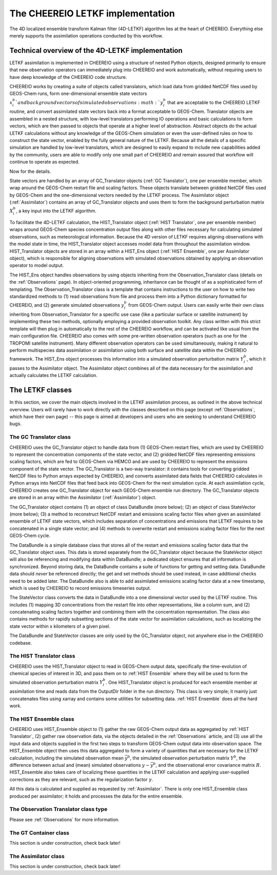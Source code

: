 .. _LETKF modules:

The CHEEREIO LETKF implementation
==========

The 4D localized ensemble transform Kalman filter (4D-LETKF) algorithm lies at the heart of CHEEREIO. Everything else merely supports the assimilation operations conducted by this workflow.

Technical overview of the 4D-LETKF implementation
-------------

LETKF assimilation is implemented in CHEEREIO using a structure of nested Python objects, designed primarily to ensure that new observation operators can immediately plug into CHEEREIO and work automatically, without requiring users to have deep knowledge of the CHEEREIO code structure.

CHEEREIO works by creating a suite of objects called translators, which load data from gridded NetCDF files used by GEOS-Chem runs, form one-dimensional ensemble state vectors :math:`x_i^b`and background vectors of simulated observations :math:`y_i^b` that are acceptable to the CHEEREIO LETKF routine, and convert assimilated state vectors back into a format acceptable to GEOS-Chem. Translator objects are assembled in a nested structure, with low-level translators performing IO operations and basic calculations to form vectors, which are then passed to objects that operate at a higher level of abstraction. Abstract objects do the actual LETKF calculations without any knowledge of the GEOS-Chem simulation or even the user-defined rules on how to construct the state vector, enabled by the fully general nature of the LETKF. Because all the details of a specific simulation are handled by low-level translators, which are designed to easily expand to include new capabilities added by the community, users are able to modify only one small part of CHEEREIO and remain assured that workflow will continue to operate as expected.

Now for the details.

State vectors are handled by an array of GC_Translator objects (:ref:`GC Translator`), one per ensemble member, which wrap around the GEOS-Chem restart file and scaling factors. These objects translate between gridded NetCDF files used by GEOS-Chem and the one-dimensional vectors needed by the LETKF process. The Assimilator object (:ref:`Assimilator`) contains an array of GC_Translator objects and uses them to form the background perturbation matrix :math:`X_i^b`, a key input into the LETKF algorithm.

To facilitate the 4D-LETKF calculation, the HIST_Translator object (:ref:`HIST Translator`, one per ensemble member) wraps around GEOS-Chem species concentration output files along with other files necessary for calculating simulated observations, such as meteorological information. Because the 4D version of LETKF requires aligning observations with the model state in time, the HIST_Translator object accesses model data from throughout the assimilation window. HIST_Translator objects are stored in an array within a HIST_Ens object (:ref:`HIST Ensemble`, one per Assimilator object), which is responsible for aligning observations with simulated observations obtained by applying an observation operator to model output. 

The HIST_Ens object handles observations by using objects inheriting from the Observation_Translator class (details on the :ref:`Observations` page). In object-oriented programming, inheritance can be thought of as a sophisticated form of templating. The Observation_Translator class is a template that contains instructions to the user on how to write two standardized methods to (1) read observations from file and process them into a Python dictionary formatted for CHEEREIO, and (2) generate simulated observations :math:`y_i^b` from GEOS-Chem output. Users can easily write their own class inheriting from Observation_Translator for a specific use case (like a particular surface or satellite instrument) by implementing these two methods, optionally employing a provided observation toolkit. Any class written with this strict template will then plug in automatically to the rest of the CHEEREIO workflow, and can be activated like usual from the main configuration file. CHEEREIO also comes with some pre-written observation operators (such as one for the TROPOMI satellite instrument). Many different observation operators can be used simultaneously, making it natural to perform multispecies data assimilation or assimilation using both surface and satellite data within the CHEEREIO framework. The HIST_Ens object processes this information into a simulated observation perturbation matrix :math:`Y_i^b`, which it passes to the Assimilator object. The Assimilator object combines all of the data necessary for the assimilation and actually calculates the LETKF calculation. 


The LETKF classes
-------------

In this section, we cover the main objects involved in the LETKF assimilation process, as outlined in the above technical overview. Users will rarely have to work directly with the classes described on this page (except :ref:`Observations`, which have their own page) -- this page is aimed at developers and users who are seeking to understand CHEEREIO bugs.

.. _GC Translator:

The GC Translator class
~~~~~~~~~~~~~

CHEEREIO uses the GC_Translator object to handle data from (1) GEOS-Chem restart files, which are used by CHEEREIO to represent the concentration components of the state vector, and (2) gridded NetCDF files representing emissions scaling factors, which are fed to GEOS-Chem via HEMCO and are used by CHEEREIO to represent the emissions component of the state vector. The GC_Translator is a two-way translator: it contains tools for converting gridded NetCDF files to Python arrays expected by CHEEREIO, and converts assimilated data fields that CHEEREIO calculates in Python arrays into NetCDF files that feed back into GEOS-Chem for the next simulation cycle. At each assimilation cycle, CHEEREIO creates one GC_Translator object for each GEOS-Chem ensemble run directory. The GC_Translator objects are stored in an array within the Assimilator (:ref:`Assimilator`) object.

The GC_Translator object contains (1) an object of class DataBundle (more below); (2) an object of class StateVector (more below); (3) a method to reconstruct NetCDF restart and emissions scaling factor files when given an assimilated ensemble of LETKF state vectors, which includes separation of concentrations and emissions that LETKF requires to be concatenated in a single state vector; and (4) methods to overwrite restart and emissions scaling factor files for the next GEOS-Chem cycle.

The DataBundle is a simple database class that stores all of the restart and emissions scaling factor data that the GC_Translator object uses. This data is stored separately from the GC_Translator object because the StateVector object will also be referencing and modifying data within DataBundle; a dedicated object ensures that all information is synchronized. Beyond storing data, the DataBundle contains a suite of functions for getting and setting data. DataBundle data should *never* be referenced directly; the get and set methods should be used instead, in case additional checks need to be added later. The DataBundle also is able to add assimilated emissions scaling factor data at a new timestamp, which is used by CHEEREIO to record emissions timeseries output.

The StateVector class converts the data in DataBundle into a one dimensional vector used by the LETKF routine. This includes (1) mapping 3D concentrations from the restart file into other representations, like a column sum, and (2) concatenating scaling factors together and combining them with the concentration representation. The class also contains methods for rapidly subsetting sections of the state vector for assimilation calculations, such as localizing the state vector within x kilometers of a given pixel. 

The DataBundle and StateVector classes are only used by the GC_Translator object, not anywhere else in the CHEEREIO codebase.


.. _HIST Translator:

The HIST Translator class
~~~~~~~~~~~~~

CHEEREIO uses the HIST_Translator object to read in GEOS-Chem output data, specifically the time-evolution of chemical species of interest in 3D, and pass them on to :ref:`HIST Ensemble` where they will be used to form the simulated observation perturbation matrix :math:`Y_i^b`. One HIST_Translator object is produced for each ensemble member at assimilation time and reads data from the OutputDir folder in the run directory. This class is very simple; it mainly just concatenates files using xarray and contains some utilities for subsetting data. :ref:`HIST Ensemble` does all the hard work.

.. _HIST Ensemble:

The HIST Ensemble class
~~~~~~~~~~~~~

CHEEREIO uses HIST_Ensemble object to (1) gather the raw GEOS-Chem output data as aggregated by :ref:`HIST Translator`, (2) gather raw observation data, via the objects detailed in the :ref:`Observations` article, and (3) use all the input data and objects supplied in the first two steps to transform GEOS-Chem output data into observation space. The HIST_Ensemble object then uses this data aggregated to form a variety of quantities that are necessary for the LETKF calculation, including the simulated observation mean :math:`\bar{y}^b`, the simulated observation perturbation matrix :math:`Y^b`, the difference between actual and (mean) simulated observations :math:`y-\bar{y}^b`, and the observational error covariance matrix :math:`R`. HIST_Ensemble also takes care of localizing these quantities in the LETKF calculation and applying user-supplied corrections as they are relevant, such as the regularization factor :math:`\gamma`. 

All this data is calculated and supplied as requested by :ref:`Assimilator`. There is only one HIST_Ensemble class produced per assimilator; it holds and processes the data for the entire ensemble.

The Observation Translator class type
~~~~~~~~~~~~~

Please see :ref:`Observations` for more information. 

.. _GT Container:

The GT Container class
~~~~~~~~~~~~~

This section is under construction, check back later!

.. _Assimilator:

The Assimilator class
~~~~~~~~~~~~~

This section is under construction, check back later!
